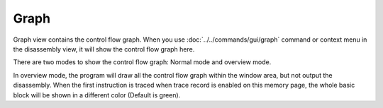 Graph
=====

Graph view contains the control flow graph. When you use :doc:`../../commands/gui/graph` command or context menu in the disassembly view, it will show the control flow graph here.

There are two modes to show the control flow graph: Normal mode and overview mode.

In overview mode, the program will draw all the control flow graph within the window area, but not output the disassembly. When the first instruction is traced when trace record is enabled on this memory page, the whole basic block will be shown in a different color (Default is green).
